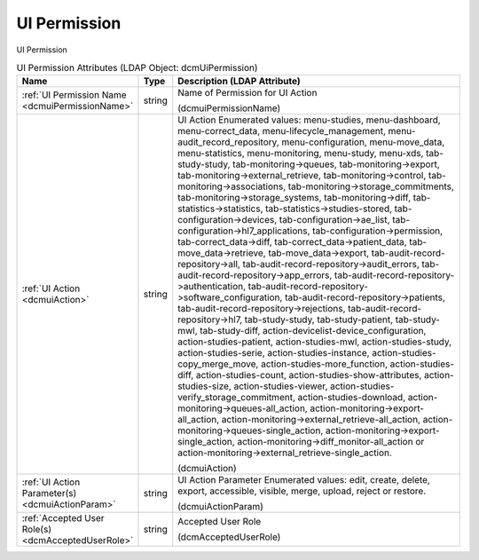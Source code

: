 UI Permission
=============
UI Permission

.. tabularcolumns:: |p{4cm}|l|p{8cm}|
.. csv-table:: UI Permission Attributes (LDAP Object: dcmUiPermission)
    :header: Name, Type, Description (LDAP Attribute)
    :widths: 23, 7, 70

    "
    .. _dcmuiPermissionName:

    :ref:`UI Permission Name <dcmuiPermissionName>`",string,"Name of Permission for UI Action

    (dcmuiPermissionName)"
    "
    .. _dcmuiAction:

    :ref:`UI Action <dcmuiAction>`",string,"UI Action Enumerated values: menu-studies, menu-dashboard, menu-correct_data, menu-lifecycle_management, menu-audit_record_repository, menu-configuration, menu-move_data, menu-statistics, menu-monitoring, menu-study, menu-xds, tab-study-study, tab-monitoring->queues, tab-monitoring->export, tab-monitoring->external_retrieve, tab-monitoring->control, tab-monitoring->associations, tab-monitoring->storage_commitments, tab-monitoring->storage_systems, tab-monitoring->diff, tab-statistics->statistics, tab-statistics->studies-stored, tab-configuration->devices, tab-configuration->ae_list, tab-configuration->hl7_applications, tab-configuration->permission, tab-correct_data->diff, tab-correct_data->patient_data, tab-move_data->retrieve, tab-move_data->export, tab-audit-record-repository->all, tab-audit-record-repository->audit_errors, tab-audit-record-repository->app_errors, tab-audit-record-repository->authentication, tab-audit-record-repository->software_configuration, tab-audit-record-repository->patients, tab-audit-record-repository->rejections, tab-audit-record-repository->hl7, tab-study-study, tab-study-patient, tab-study-mwl, tab-study-diff, action-devicelist-device_configuration, action-studies-patient, action-studies-mwl, action-studies-study, action-studies-serie, action-studies-instance, action-studies-copy_merge_move, action-studies-more_function, action-studies-diff, action-studies-count, action-studies-show-attributes, action-studies-size, action-studies-viewer, action-studies-verify_storage_commitment, action-studies-download, action-monitoring->queues-all_action, action-monitoring->export-all_action, action-monitoring->external_retrieve-all_action, action-monitoring->queues-single_action, action-monitoring->export-single_action, action-monitoring->diff_monitor-all_action or action-monitoring->external_retrieve-single_action.

    (dcmuiAction)"
    "
    .. _dcmuiActionParam:

    :ref:`UI Action Parameter(s) <dcmuiActionParam>`",string,"UI Action Parameter Enumerated values: edit, create, delete, export, accessible, visible, merge, upload, reject or restore.

    (dcmuiActionParam)"
    "
    .. _dcmAcceptedUserRole:

    :ref:`Accepted User Role(s) <dcmAcceptedUserRole>`",string,"Accepted User Role

    (dcmAcceptedUserRole)"
